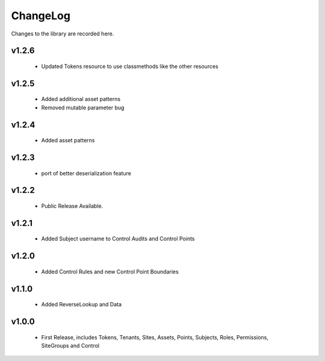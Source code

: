 .. _changelog:

ChangeLog
=========

Changes to the library are recorded here.

v1.2.6
------
  * Updated Tokens resource to use classmethods like the other resources

v1.2.5
------
  * Added additional asset patterns
  * Removed mutable parameter bug

v1.2.4
------
  * Added asset patterns

v1.2.3
------
  * port of better deserialization feature

v1.2.2
------
  * Public Release Available.

v1.2.1
------
  * Added Subject username to Control Audits and Control Points

v1.2.0
------
  * Added Control Rules and new Control Point Boundaries

v1.1.0
------
  * Added ReverseLookup and Data

v1.0.0
------
  * First Release, includes Tokens, Tenants, Sites, Assets, Points, Subjects, Roles, Permissions, SiteGroups and Control

